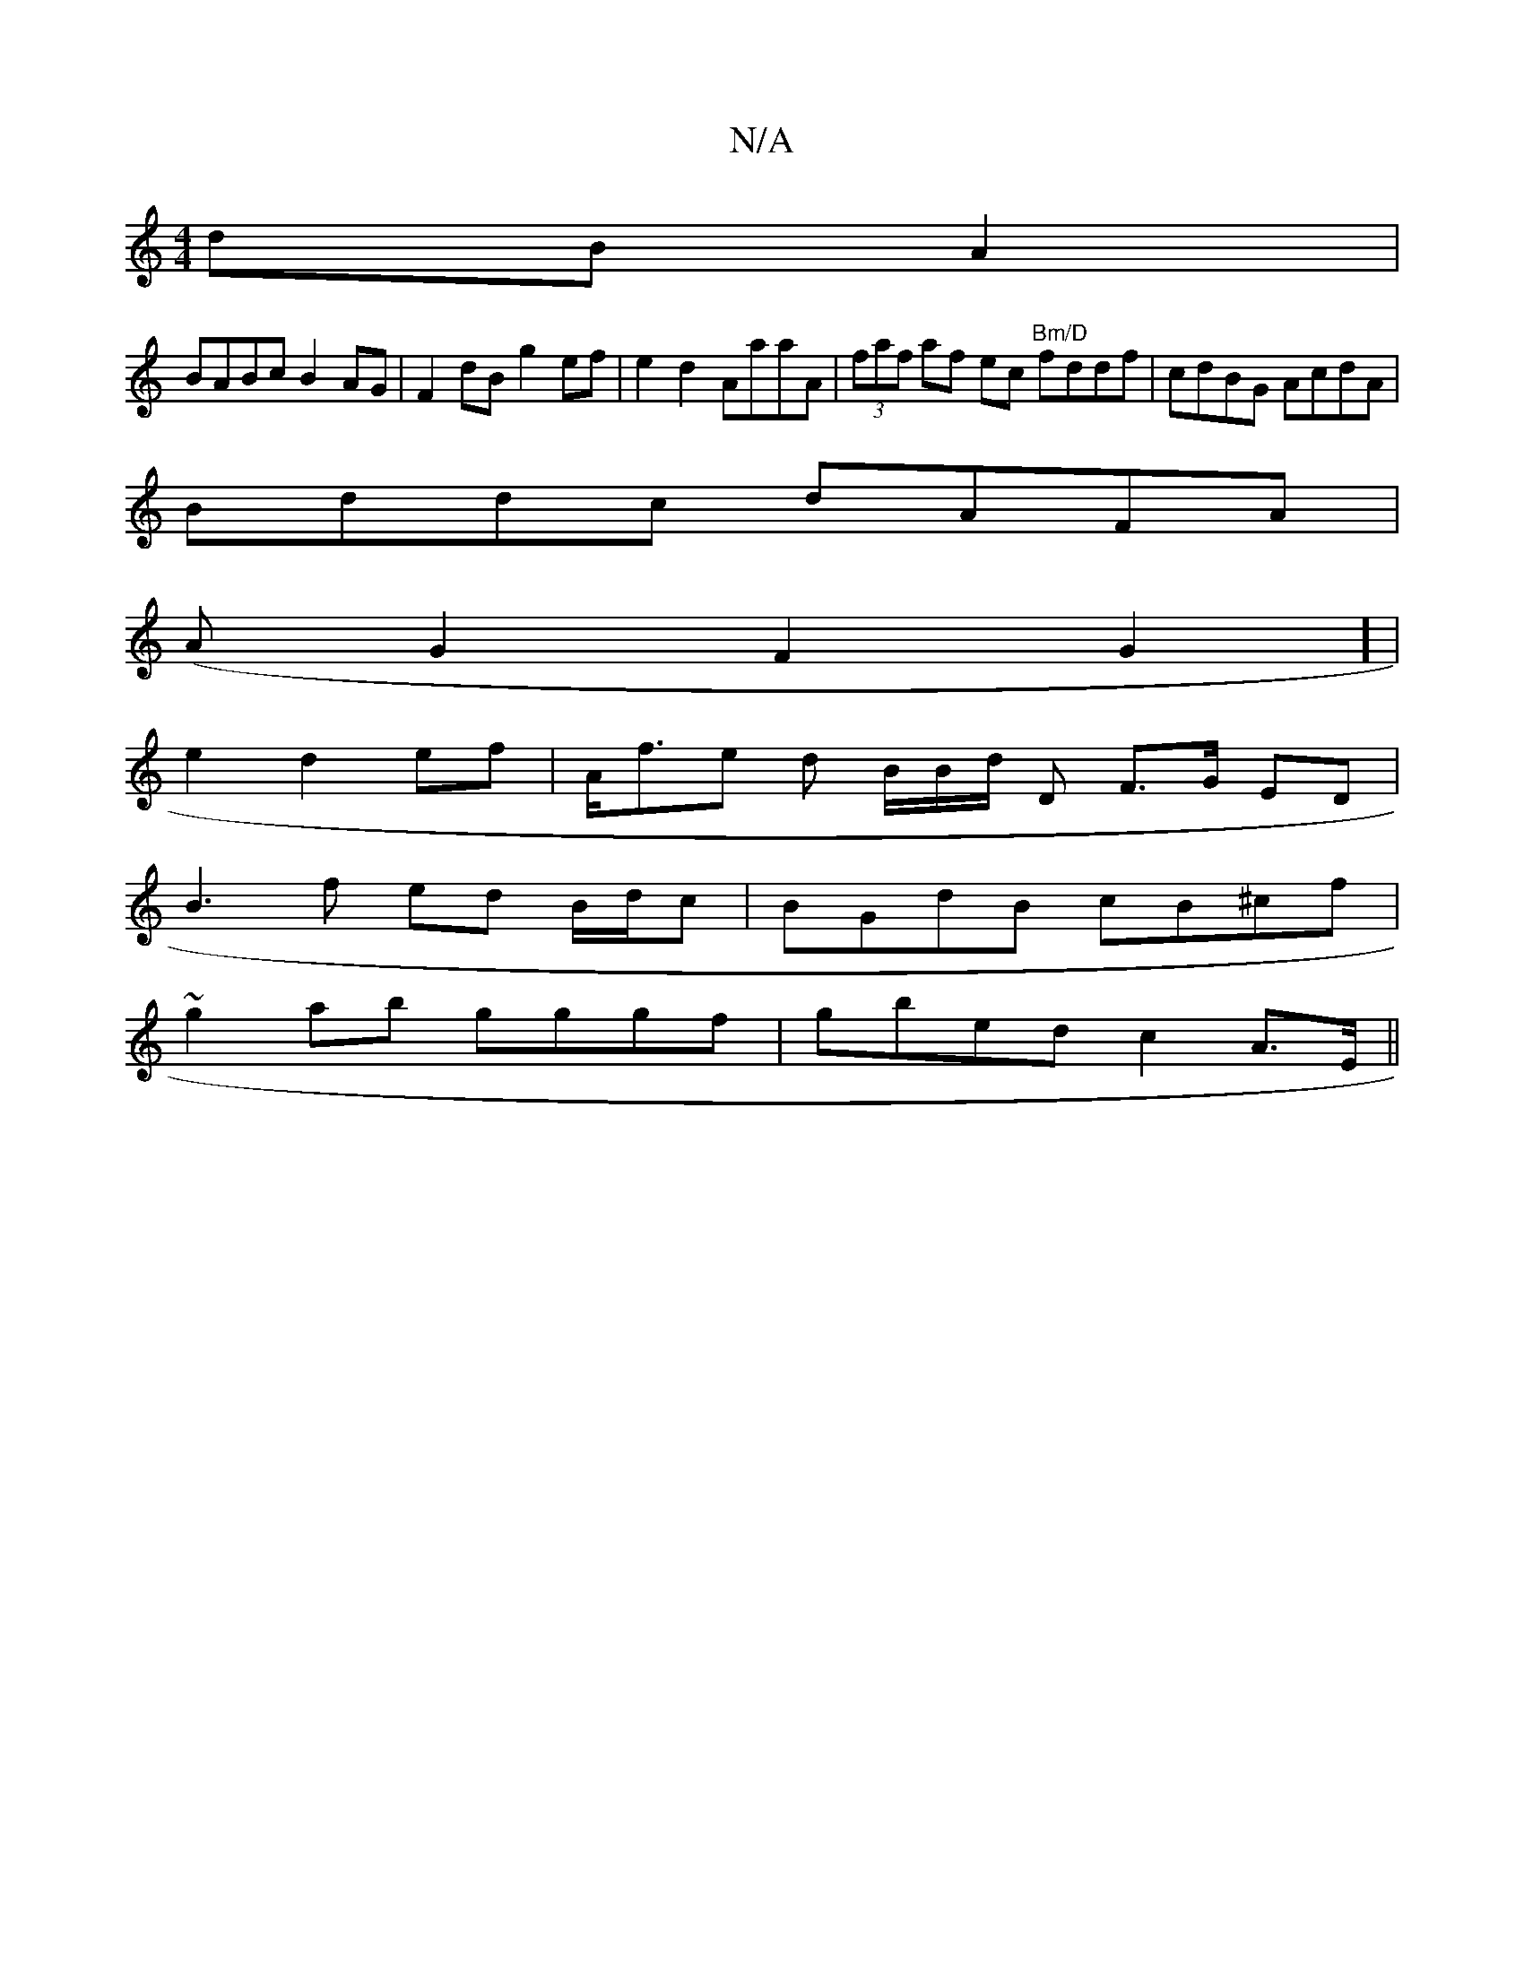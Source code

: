 X:1
T:N/A
M:4/4
R:N/A
K:Cmajor
 dBA2|
BABc B2AG|F2dB g2 ef|e2 d2 AaaA|(3faf af ec "Bm/D"fddf|cdBG AcdA|
Bddc dAFA|
(AG2F2G2] |
e2d2ef | A<fe d B/2B/2d1/2 D F>G ED|
B3 f ed B/d/c | BGdB cB^cf |
~g2ab gggf | gbed c2 A>E ||

(3Bcd g^g